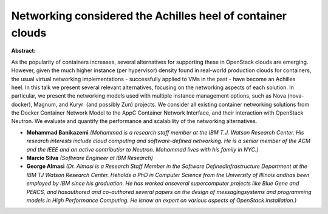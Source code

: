 Networking considered the Achilles heel of container clouds
~~~~~~~~~~~~~~~~~~~~~~~~~~~~~~~~~~~~~~~~~~~~~~~~~~~~~~~~~~~

**Abstract:**

As the popularity of containers increases, several alternatives for supporting these in OpenStack clouds are emerging. However, given the much higher instance (per hypervisor) density found in real-world production clouds for containers, the usual virtual networking implementations - successfully applied to VMs in the past - have become an Achilles heel. In this talk we present several relevant alternatives, focusing on the networking aspects of each solution. In particular, we present the networking models used with multiple instance management options, such as Nova (nova-docker), Magnum, and Kuryr  (and possibly Zun) projects. We consider all existing container networking solutions from the Docker Container Network Model to the AppC Container Network Interface, and their interaction with OpenStack Neutron. We evaluate and quantify the performance and scalability of the networking alternatives. 


* **Mohammad Banikazemi** *(Mohammad is a research staff member at the IBM T.J. Watson Research Center. His research interests include cloud computing and software-defined networking. He is a senior member of the ACM and the IEEE and an active contributior to Neutron. Mohammad lives with his family in NYC.)*

* **Marcio Silva** *(Software Engineer at IBM Research)*

* **George Almasi** *(Dr. Almasi is a Research Staff Member in the Software DefinedInfrastructure Department at the IBM TJ Watson Research Center. Heholds a PhD in Computer Science from the University of Illinois andhas been employed by IBM since his graduation. He has worked onseveral supercomputer projects like Blue Gene and PERCS, and hasauthored and co-authored several papers on the design of messagingsystems and programming models in High Performance Computing. He isnow an expert on various aspects of OpenStack installation.)*
